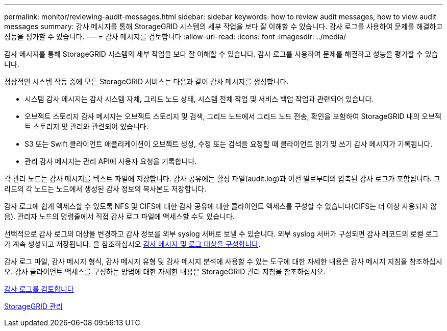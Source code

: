 ---
permalink: monitor/reviewing-audit-messages.html 
sidebar: sidebar 
keywords: how to review audit messages, how to view audit messages 
summary: 감사 메시지를 통해 StorageGRID 시스템의 세부 작업을 보다 잘 이해할 수 있습니다. 감사 로그를 사용하여 문제를 해결하고 성능을 평가할 수 있습니다. 
---
= 감사 메시지를 검토합니다
:allow-uri-read: 
:icons: font
:imagesdir: ../media/


[role="lead"]
감사 메시지를 통해 StorageGRID 시스템의 세부 작업을 보다 잘 이해할 수 있습니다. 감사 로그를 사용하여 문제를 해결하고 성능을 평가할 수 있습니다.

정상적인 시스템 작동 중에 모든 StorageGRID 서비스는 다음과 같이 감사 메시지를 생성합니다.

* 시스템 감사 메시지는 감사 시스템 자체, 그리드 노드 상태, 시스템 전체 작업 및 서비스 백업 작업과 관련되어 있습니다.
* 오브젝트 스토리지 감사 메시지는 오브젝트 스토리지 및 검색, 그리드 노드에서 그리드 노드 전송, 확인을 포함하여 StorageGRID 내의 오브젝트 스토리지 및 관리와 관련되어 있습니다.
* S3 또는 Swift 클라이언트 애플리케이션이 오브젝트 생성, 수정 또는 검색을 요청할 때 클라이언트 읽기 및 쓰기 감사 메시지가 기록됩니다.
* 관리 감사 메시지는 관리 API에 사용자 요청을 기록합니다.


각 관리 노드는 감사 메시지를 텍스트 파일에 저장합니다. 감사 공유에는 활성 파일(audit.log)과 이전 일로부터의 압축된 감사 로그가 포함됩니다. 그리드의 각 노드는 노드에서 생성된 감사 정보의 복사본도 저장합니다.

감사 로그에 쉽게 액세스할 수 있도록 NFS 및 CIFS에 대한 감사 공유에 대한 클라이언트 액세스를 구성할 수 있습니다(CIFS는 더 이상 사용되지 않음). 관리자 노드의 명령줄에서 직접 감사 로그 파일에 액세스할 수도 있습니다.

선택적으로 감사 로그의 대상을 변경하고 감사 정보를 외부 syslog 서버로 보낼 수 있습니다. 외부 syslog 서버가 구성되면 감사 레코드의 로컬 로그가 계속 생성되고 저장됩니다. 을 참조하십시오 xref:../monitor/configure-audit-messages.adoc[감사 메시지 및 로그 대상을 구성합니다].

감사 로그 파일, 감사 메시지 형식, 감사 메시지 유형 및 감사 메시지 분석에 사용할 수 있는 도구에 대한 자세한 내용은 감사 메시지 지침을 참조하십시오. 감사 클라이언트 액세스를 구성하는 방법에 대한 자세한 내용은 StorageGRID 관리 지침을 참조하십시오.

xref:../audit/index.adoc[감사 로그를 검토합니다]

xref:../admin/index.adoc[StorageGRID 관리]
